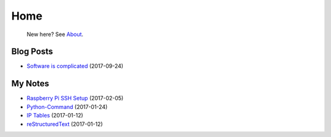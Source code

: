 
Home
====

	New here? See `About </pages/about.html>`_.

Blog Posts
----------

- `Software is complicated </pages/blog/software-is-complicated.html>`_ (2017-09-24)

My Notes
--------

- `Raspberry Pi SSH Setup </pages/raspi/initial-setup.html>`_ (2017-02-05)
- `Python-Command </pages/python-command/python-command.html>`_ (2017-01-24)
- `IP Tables </pages/iptables/iptables.html>`_ (2017-01-12)
- `reStructuredText </pages/rst/restructuredtext.html>`_ (2017-01-12)

